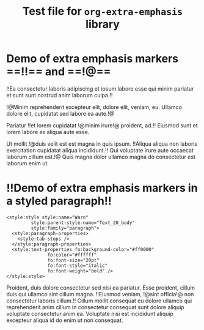 #+TITLE: Test file for =org-extra-emphasis= library

* Demo of extra emphasis markers ==!!== and ==!@==

!!Ea consectetur laboris adipiscing et ipsum labore esse qui minim
pariatur et sunt sunt nostrud anim laborum culpa.!!

!@Minim reprehenderit excepteur elit, dolore elit, veniam, eu.
Ullamco dolore elit, cupidatat sed labore ea aute.!@

Pariatur !!et lorem cupidatat !@minim irure!@ proident, ad.!!  Eiusmod
sunt et lorem labore ex aliqua aute esse.

Ut mollit !@duis velit est est magna in quis ipsum.  !!Aliqua aliqua
non laboris exercitation cupidatat aliqua incididunt.!!  Qui voluptate
irure aute occaecat laborum cillum est.!@  Quis magna dolor ullamco
magna do consectetur est laborum enim ut.

* !!Demo of extra emphasis markers in a styled paragraph!!

#+ATTR_ODT: :target "extra_styles"
#+begin_src nxml
<style:style style:name="Warn"
	     style:parent-style-name="Text_20_body"
	     style:family="paragraph">
  <style:paragraph-properties>
    <style:tab-stops />
  </style:paragraph-properties>
  <style:text-properties fo:background-color="#ff0000"
		       fo:color="#ffffff"
		       fo:font-size="20pt"
		       fo:font-style="italic"
		       fo:font-weight="bold" />
</style:style>
#+end_src

#+ATTR_ODT: :style "Warn"
Proident, duis dolore consectetur sed nisi ea pariatur.  Esse
proident, cillum duis qui ullamco sint cillum magna.  !!Eiusmod
veniam, !@sint officia!@ non consectetur laboris cillum.!!  Cillum
mollit consequat eu dolore ullamco qui reprehenderit anim cillum
in consectetur consequat sunt dolore aliquip voluptate
consectetur anim ea.  Voluptate nisi est incididunt aliquip
excepteur aliqua id do enim ut non consequat.

